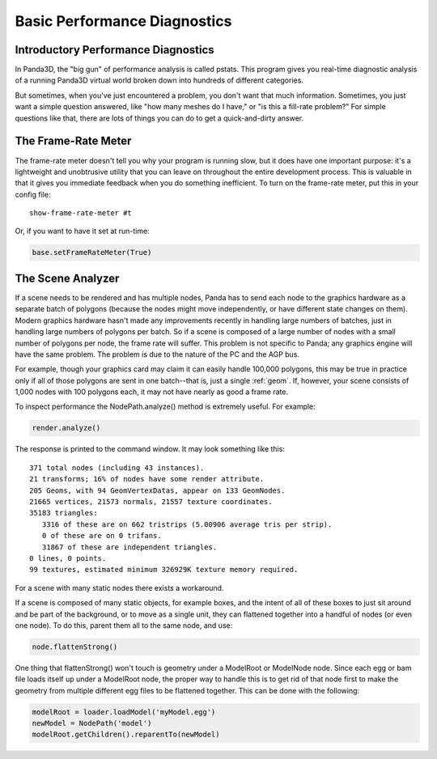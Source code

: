 .. _basic-performance-diagnostics:

Basic Performance Diagnostics
=============================

Introductory Performance Diagnostics
------------------------------------

In Panda3D, the "big gun" of performance analysis is called pstats. This program
gives you real-time diagnostic analysis of a running Panda3D virtual world
broken down into hundreds of different categories.

But sometimes, when you've just encountered a problem, you don't want that much
information. Sometimes, you just want a simple question answered, like "how many
meshes do I have," or "is this a fill-rate problem?" For simple questions like
that, there are lots of things you can do to get a quick-and-dirty answer.

The Frame-Rate Meter
--------------------

The frame-rate meter doesn't tell you why your program is running slow, but it
does have one important purpose: it's a lightweight and unobtrusive utility that
you can leave on throughout the entire development process. This is valuable in
that it gives you immediate feedback when you do something inefficient. To turn
on the frame-rate meter, put this in your config file::

   show-frame-rate-meter #t

Or, if you want to have it set at run-time:

.. code-block:: python

   base.setFrameRateMeter(True)

The Scene Analyzer
------------------

If a scene needs to be rendered and has multiple nodes, Panda has to send each
node to the graphics hardware as a separate batch of polygons (because the nodes
might move independently, or have different state changes on them). Modern
graphics hardware hasn't made any improvements recently in handling large
numbers of batches, just in handling large numbers of polygons per batch. So if
a scene is composed of a large number of nodes with a small number of polygons
per node, the frame rate will suffer. This problem is not specific to Panda; any
graphics engine will have the same problem. The problem is due to the nature of
the PC and the AGP bus.

For example, though your graphics card may claim it can easily handle 100,000
polygons, this may be true in practice only if all of those polygons are sent in
one batch--that is, just a single :ref:`geom`. If, however, your scene consists
of 1,000 nodes with 100 polygons each, it may not have nearly as good a frame
rate.

To inspect performance the NodePath.analyze() method is extremely useful. For
example:

.. code-block:: python

   render.analyze()

The response is printed to the command window. It may look something like this::

   371 total nodes (including 43 instances).
   21 transforms; 16% of nodes have some render attribute.
   205 Geoms, with 94 GeomVertexDatas, appear on 133 GeomNodes.
   21665 vertices, 21573 normals, 21557 texture coordinates.
   35183 triangles:
      3316 of these are on 662 tristrips (5.00906 average tris per strip).
      0 of these are on 0 trifans.
      31867 of these are independent triangles.
   0 lines, 0 points.
   99 textures, estimated minimum 326929K texture memory required.

For a scene with many static nodes there exists a workaround.

If a scene is composed of many static objects, for example boxes, and the intent
of all of these boxes to just sit around and be part of the background, or to
move as a single unit, they can flattened together into a handful of nodes (or
even one node). To do this, parent them all to the same node, and use:

.. code-block:: python

   node.flattenStrong()

One thing that flattenStrong() won't touch is geometry under a ModelRoot or
ModelNode node. Since each egg or bam file loads itself up under a ModelRoot
node, the proper way to handle this is to get rid of that node first to make the
geometry from multiple different egg files to be flattened together. This can be
done with the following:

.. code-block:: python

   modelRoot = loader.loadModel('myModel.egg')
   newModel = NodePath('model')
   modelRoot.getChildren().reparentTo(newModel)
